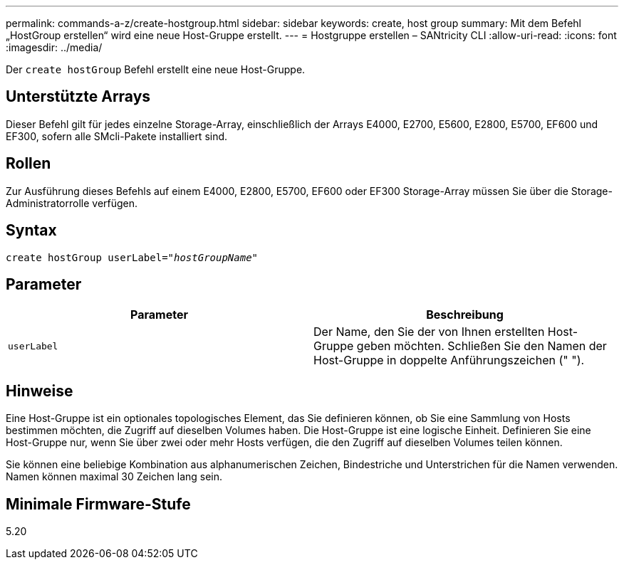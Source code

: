 ---
permalink: commands-a-z/create-hostgroup.html 
sidebar: sidebar 
keywords: create, host group 
summary: Mit dem Befehl „HostGroup erstellen“ wird eine neue Host-Gruppe erstellt. 
---
= Hostgruppe erstellen – SANtricity CLI
:allow-uri-read: 
:icons: font
:imagesdir: ../media/


[role="lead"]
Der `create hostGroup` Befehl erstellt eine neue Host-Gruppe.



== Unterstützte Arrays

Dieser Befehl gilt für jedes einzelne Storage-Array, einschließlich der Arrays E4000, E2700, E5600, E2800, E5700, EF600 und EF300, sofern alle SMcli-Pakete installiert sind.



== Rollen

Zur Ausführung dieses Befehls auf einem E4000, E2800, E5700, EF600 oder EF300 Storage-Array müssen Sie über die Storage-Administratorrolle verfügen.



== Syntax

[source, cli, subs="+macros"]
----
create hostGroup userLabel=pass:quotes[_"hostGroupName"_]
----


== Parameter

|===
| Parameter | Beschreibung 


 a| 
`userLabel`
 a| 
Der Name, den Sie der von Ihnen erstellten Host-Gruppe geben möchten. Schließen Sie den Namen der Host-Gruppe in doppelte Anführungszeichen (" ").

|===


== Hinweise

Eine Host-Gruppe ist ein optionales topologisches Element, das Sie definieren können, ob Sie eine Sammlung von Hosts bestimmen möchten, die Zugriff auf dieselben Volumes haben. Die Host-Gruppe ist eine logische Einheit. Definieren Sie eine Host-Gruppe nur, wenn Sie über zwei oder mehr Hosts verfügen, die den Zugriff auf dieselben Volumes teilen können.

Sie können eine beliebige Kombination aus alphanumerischen Zeichen, Bindestriche und Unterstrichen für die Namen verwenden. Namen können maximal 30 Zeichen lang sein.



== Minimale Firmware-Stufe

5.20
